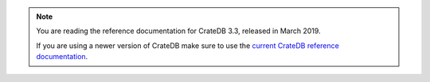 .. NOTE::

    You are reading the reference documentation for CrateDB 3.3,
    released in March 2019.

    If you are using a newer version of CrateDB make sure to use the
    `current CrateDB reference documentation`_.

.. _current CrateDB reference documentation: https://crate.io/docs/crate/reference/en/latest/
